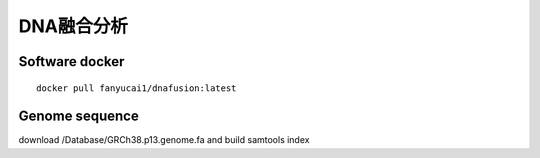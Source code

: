 DNA融合分析
+++++++++++++++++++++


Software docker
#########################
::

    docker pull fanyucai1/dnafusion:latest

Genome sequence
##########################

download /Database/GRCh38.p13.genome.fa and build samtools index